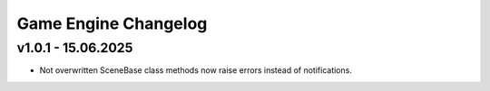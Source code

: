 Game Engine Changelog
======

v1.0.1 - 15.06.2025
------
* Not overwritten SceneBase class methods now raise errors instead of notifications.

